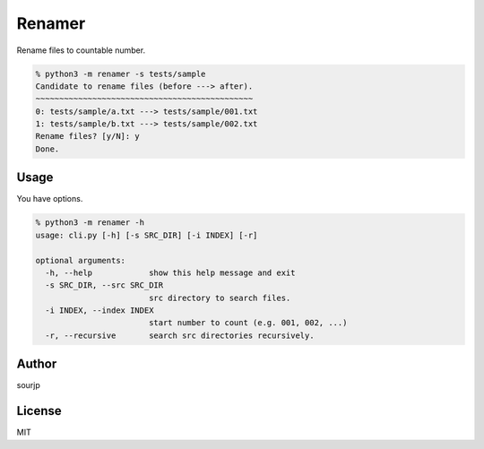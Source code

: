 #######
Renamer
#######

Rename files to countable number.

.. code-block:: python3

  % python3 -m renamer -s tests/sample
  Candidate to rename files (before ---> after).
  ~~~~~~~~~~~~~~~~~~~~~~~~~~~~~~~~~~~~~~~~~~~~~~
  0: tests/sample/a.txt ---> tests/sample/001.txt
  1: tests/sample/b.txt ---> tests/sample/002.txt
  Rename files? [y/N]: y
  Done.

Usage
#####

You have options.

.. code-block:: python3

  % python3 -m renamer -h
  usage: cli.py [-h] [-s SRC_DIR] [-i INDEX] [-r]

  optional arguments:
    -h, --help            show this help message and exit
    -s SRC_DIR, --src SRC_DIR
                          src directory to search files.
    -i INDEX, --index INDEX
                          start number to count (e.g. 001, 002, ...)
    -r, --recursive       search src directories recursively.


Author
######

sourjp

License
#######

MIT
